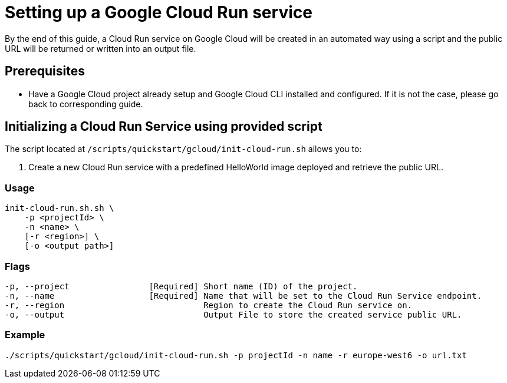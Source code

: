 :provider_name: Google Cloud
:provider_path: gcloud
:example_required_flags: -p projectId -n name
= Setting up a Google Cloud Run service

By the end of this guide, a Cloud Run service on {provider_name} will be created in an automated way using a script and the public URL will be returned or written into an output file.


== Prerequisites

* Have a Google Cloud project already setup and Google Cloud CLI installed and configured. If it is not the case, please go back to corresponding guide.

== Initializing a Cloud Run Service using provided script

The script located at `/scripts/quickstart/{provider_path}/init-cloud-run.sh` allows you to:

. Create a new Cloud Run service with a predefined HelloWorld image deployed and retrieve the public URL. 

=== Usage
```
init-cloud-run.sh.sh \
    -p <projectId> \
    -n <name> \
    [-r <region>] \
    [-o <output path>] 
```

=== Flags
[subs=attributes+]
```
-p, --project                [Required] Short name (ID) of the project.
-n, --name                   [Required] Name that will be set to the Cloud Run Service endpoint.
-r, --region                            Region to create the Cloud Run service on.
-o, --output                            Output File to store the created service public URL.
```

=== Example

[subs=attributes+]
```
./scripts/quickstart/{provider_path}/init-cloud-run.sh {example_required_flags} -r europe-west6 -o url.txt
```